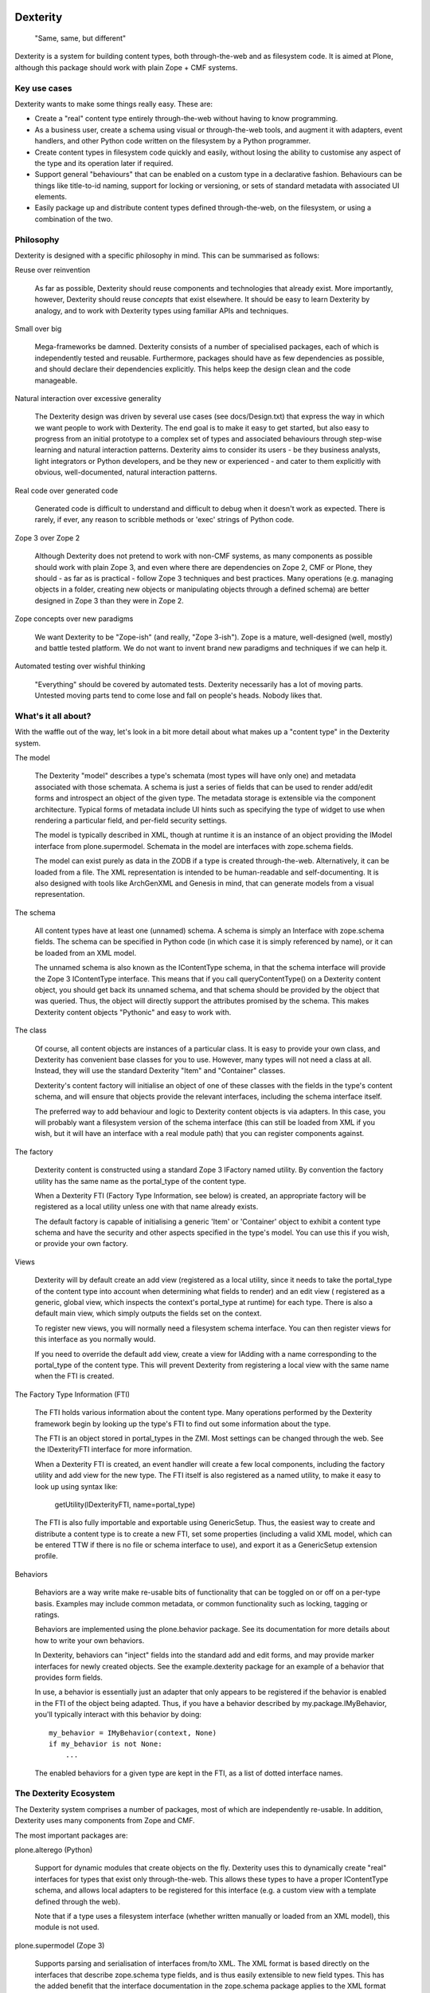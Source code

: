Dexterity
=========

    "Same, same, but different"

Dexterity is a system for building content types, both through-the-web and
as filesystem code. It is aimed at Plone, although this package should work
with plain Zope + CMF systems.

Key use cases
-------------

Dexterity wants to make some things really easy. These are:

- Create a "real" content type entirely through-the-web without having to
  know programming.

- As a business user, create a schema using visual or through-the-web tools,
  and augment it with adapters, event handlers, and other Python code
  written on the filesystem by a Python programmer.

- Create content types in filesystem code quickly and easily, without losing
  the ability to customise any aspect of the type and its operation later
  if required.

- Support general "behaviours" that can be enabled on a custom type in a
  declarative fashion. Behaviours can be things like title-to-id naming,
  support for locking or versioning, or sets of standard metadata with
  associated UI elements.

- Easily package up and distribute content types defined through-the-web,
  on the filesystem, or using a combination of the two.

Philosophy
----------

Dexterity is designed with a specific philosophy in mind. This can be
summarised as follows:

Reuse over reinvention

   As far as possible, Dexterity should reuse components and technologies
   that already exist. More importantly, however, Dexterity should reuse
   *concepts* that exist elsewhere. It should be easy to learn Dexterity
   by analogy, and to work with Dexterity types using familiar APIs and
   techniques.

Small over big

   Mega-frameworks be damned. Dexterity consists of a number of specialised
   packages, each of which is independently tested and reusable. Furthermore,
   packages should have as few dependencies as possible, and should declare
   their dependencies explicitly. This helps keep the design clean and the
   code manageable.

Natural interaction over excessive generality

   The Dexterity design was driven by several use cases (see docs/Design.txt)
   that express the way in which we want people to work with Dexterity. The
   end goal is to make it easy to get started, but also easy to progress from
   an initial prototype to a complex set of types and associated behaviours
   through step-wise learning and natural interaction patterns. Dexterity
   aims to consider its users - be they business analysts, light integrators
   or Python developers, and be they new or experienced - and cater to them
   explicitly with obvious, well-documented, natural interaction patterns.

Real code over generated code

   Generated code is difficult to understand and difficult to debug when it
   doesn't work as expected. There is rarely, if ever, any reason to scribble
   methods or 'exec' strings of Python code.

Zope 3 over Zope 2

   Although Dexterity does not pretend to work with non-CMF systems, as
   many components as possible should work with plain Zope 3, and even where
   there are dependencies on Zope 2, CMF or Plone, they should - as far as
   is practical - follow Zope 3 techniques and best practices. Many
   operations (e.g. managing objects in a folder, creating new objects
   or manipulating objects through a defined schema) are better designed in
   Zope 3 than they were in Zope 2.

Zope concepts over new paradigms

   We want Dexterity to be "Zope-ish" (and really, "Zope 3-ish"). Zope is a
   mature, well-designed (well, mostly) and battle tested platform. We do
   not want to invent brand new paradigms and techniques if we can help it.

Automated testing over wishful thinking

   "Everything" should be covered by automated tests. Dexterity necessarily
   has a lot of moving parts. Untested moving parts tend to come lose and
   fall on people's heads. Nobody likes that.

What's it all about?
--------------------

With the waffle out of the way, let's look in a bit more detail about what
makes up a "content type" in the Dexterity system.

The model

   The Dexterity "model" describes a type's schemata (most types will have
   only one) and metadata associated with those schemata. A schema is just
   a series of fields that can be used to render add/edit forms and
   introspect an object of the given type. The metadata storage is extensible
   via the component architecture. Typical forms of metadata include UI
   hints such as specifying the type of widget to use when rendering a
   particular field, and per-field security settings.

   The model is typically described in XML, though at runtime it is an
   instance of an object providing the IModel interface from
   plone.supermodel. Schemata in the model are interfaces with zope.schema
   fields.

   The model can exist purely as data in the ZODB if a type is created
   through-the-web. Alternatively, it can be loaded from a file. The XML
   representation is intended to be human-readable and self-documenting.
   It is also designed with tools like ArchGenXML and Genesis in mind,
   that can generate models from a visual representation.

The schema

   All content types have at least one (unnamed) schema. A schema is
   simply an Interface with zope.schema fields. The schema can be specified
   in Python code (in which case it is simply referenced by name), or it
   can be loaded from an XML model.

   The unnamed schema is also known as the IContentType schema, in that the
   schema interface will provide the Zope 3 IContentType interface. This
   means that if you call queryContentType() on a Dexterity content object,
   you should get back its unnamed schema, and that schema should be
   provided by the object that was queried. Thus, the object will directly
   support the attributes promised by the schema. This makes Dexterity
   content objects "Pythonic" and easy to work with.

The class

   Of course, all content objects are instances of a particular class.
   It is easy to provide your own class, and Dexterity has convenient
   base classes for you to use. However, many types will not need a class
   at all. Instead, they will use the standard Dexterity "Item" and
   "Container" classes.

   Dexterity's content factory will initialise an object of one of these
   classes with the fields in the type's content schema, and will ensure
   that objects provide the relevant interfaces, including the schema
   interface itself.

   The preferred way to add behaviour and logic to Dexterity content objects
   is via adapters. In this case, you will probably want a filesystem
   version of the schema interface (this can still be loaded from XML if you
   wish, but it will have an interface with a real module path) that you
   can register components against.

The factory

   Dexterity content is constructed using a standard Zope 3 IFactory
   named utility. By convention the factory utility has the same name as the
   portal_type of the content type.

   When a Dexterity FTI (Factory Type Information, see below) is created,
   an appropriate factory will be registered as a local utility unless one
   with that name already exists.

   The default factory is capable of initialising a generic 'Item' or
   'Container' object to exhibit a content type schema and have the
   security and other aspects specified in the type's model. You can use
   this if you wish, or provide your own factory.

Views

   Dexterity will by default create an add view (registered as a local
   utility, since it needs to take the portal_type of the content type into
   account when determining what fields to render) and an edit view (
   registered as a generic, global view, which inspects the context's
   portal_type at runtime) for each type. There is also a default main
   view, which simply outputs the fields set on the context.

   To register new views, you will normally need a filesystem schema
   interface. You can then register views for this interface as you
   normally would.

   If you need to override the default add view, create a view for IAdding
   with a name corresponding to the portal_type of the content type.
   This will prevent Dexterity from registering a local view with the same
   name when the FTI is created.

The Factory Type Information (FTI)

   The FTI holds various information about the content type. Many operations
   performed by the Dexterity framework begin by looking up the type's
   FTI to find out some information about the type.

   The FTI is an object stored in portal_types in the ZMI. Most settings can
   be changed through the web. See the IDexterityFTI interface for more
   information.

   When a Dexterity FTI is created, an event handler will create a few
   local components, including the factory utility and add view for the
   new type. The FTI itself is also registered as a named utility, to
   make it easy to look up using syntax like:

       getUtility(IDexterityFTI, name=portal_type)

   The FTI is also fully importable and exportable using GenericSetup.
   Thus, the easiest way to create and distribute a content type is to
   create a new FTI, set some properties (including a valid XML model,
   which can be entered TTW if there is no file or schema interface to use),
   and export it as a GenericSetup extension profile.

Behaviors

   Behaviors are a way write make re-usable bits of functionality that can
   be toggled on or off on a per-type basis. Examples may include common
   metadata, or common functionality such as locking, tagging or ratings.

   Behaviors are implemented using the plone.behavior package. See its
   documentation for more details about how to write your own behaviors.

   In Dexterity, behaviors can "inject" fields into the standard add and edit
   forms, and may provide marker interfaces for newly created objects. See
   the example.dexterity package for an example of a behavior that provides
   form fields.

   In use, a behavior is essentially just an adapter that only appears to be
   registered if the behavior is enabled in the FTI of the object being
   adapted. Thus, if you have a behavior described by my.package.IMyBehavior,
   you'll typically interact with this behavior by doing::

       my_behavior = IMyBehavior(context, None)
       if my_behavior is not None:
           ...

   The enabled behaviors for a given type are kept in the FTI, as a
   list of dotted interface names.

The Dexterity Ecosystem
-----------------------

The Dexterity system comprises a number of packages, most of which are
independently re-usable. In addition, Dexterity uses many components from
Zope and CMF.

The most important packages are:

plone.alterego (Python)

   Support for dynamic modules that create objects on the fly. Dexterity
   uses this to dynamically create "real" interfaces for types that exist
   only through-the-web. This allows these types to have a proper
   IContentType schema, and allows local adapters to be registered for
   this interface (e.g. a custom view with a template defined through the
   web).

   Note that if a type uses a filesystem interface (whether written manually
   or loaded from an XML model), this module is not used.

plone.supermodel (Zope 3)

   Supports parsing and serialisation of interfaces from/to XML. The XML
   format is based directly on the interfaces that describe zope.schema type
   fields, and is thus easily extensible to new field types. This has the
   added benefit that the interface documentation in the zope.schema package
   applies to the XML format as well.

   Supermodel is extensible via adapters and XML namespaces. plone.dexterity
   uses this to allow security and UI hints to be embedded as metadata in the
   XML model.

plone.behavior (Zope 3)

   Supports "conditional" adapters. A product author can write and register
   a generic behaviour that works via a simple adapter. The adapter will
   appear to be registered for types that have the named behaviour
   available.

   Dexterity wires this up in such a way that the list of enabled behaviours
   is stored as a property in the FTI. This makes it easy to add/remove
   behaviours through the web, or using GenericSetup at install time.

plone.folder (CMF)

   This is an implementation of an ordered, BTree-backed folder, with Zope 3
   dictionary-style semantics for managing content items inside the folder.
   The standard Dexterity 'Container' type uses plone.folder as its base.

plone.autoform (CMF)

   Contains helper functions to construct forms based on tagged values stored
   on schema interfaces.

plone.directives.form (CMF)

   Adds convention-over-configuration support for plone.supermodel schemata
   and plone.autoform form hints.

plone.dexterity (CMF)

   This package defines the FTI and content classes, provides basic views
   (with forms based on z3c.form), handles security and so on. It also
   provides components to orchestrate the various functionality provided
   by the packages above in order to bring the Dexterity system together.

plone.directives.dexterity (CMF)

   Adds convention-over-configuration support for Dexterity content and
   add/edit forms.

plone.app.dexterity (Plone)

   This package contains all Plone-specific aspects of Dexterity, including
   Ploneish UI components, behaviours and defaults.

Usage examples
--------------

Take a look at the example.dexterity package, which can be found in the
Plone Collective (http://dev.plone.org/collective), for examples of various
ways to use Dexterity.

See also Dexterity's pages on plone.org (http://plone.org/products/dexterity)
where you will also find extensive documentation.

Source Code
===========

Contributors please read the document `Process for Plone core's development <http://docs.plone.org/develop/plone-coredev/index.html>`_

Sources are at the `Plone code repository hosted at Github <https://github.com/plone/plone.dexterity>`_.
